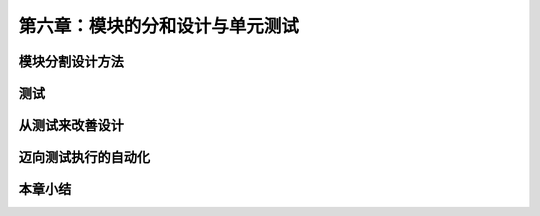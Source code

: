 第六章：模块的分和设计与单元测试
=======================================================================
模块分割设计方法
---------------------------------------------------------------------
测试
---------------------------------------------------------------------
从测试来改善设计
---------------------------------------------------------------------
迈向测试执行的自动化
---------------------------------------------------------------------
本章小结
---------------------------------------------------------------------



